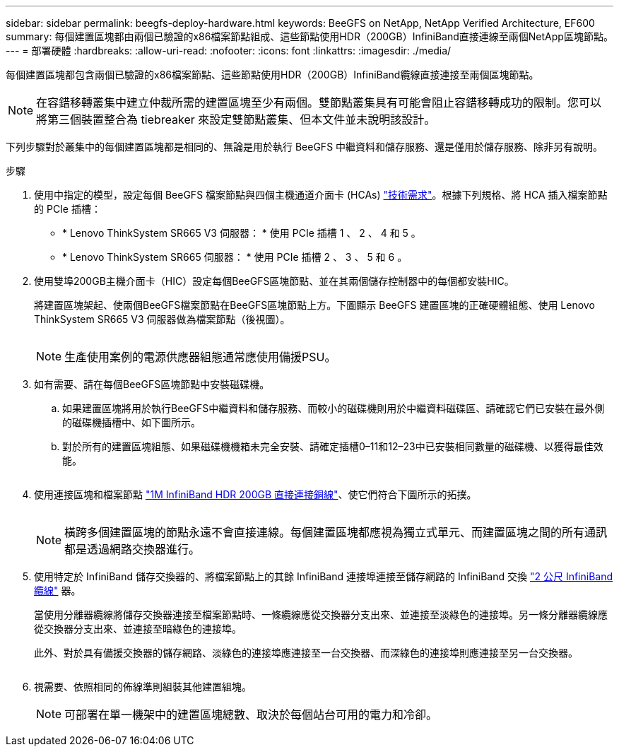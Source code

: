 ---
sidebar: sidebar 
permalink: beegfs-deploy-hardware.html 
keywords: BeeGFS on NetApp, NetApp Verified Architecture, EF600 
summary: 每個建置區塊都由兩個已驗證的x86檔案節點組成、這些節點使用HDR（200GB）InfiniBand直接連線至兩個NetApp區塊節點。 
---
= 部署硬體
:hardbreaks:
:allow-uri-read: 
:nofooter: 
:icons: font
:linkattrs: 
:imagesdir: ./media/


[role="lead"]
每個建置區塊都包含兩個已驗證的x86檔案節點、這些節點使用HDR（200GB）InfiniBand纜線直接連接至兩個區塊節點。


NOTE: 在容錯移轉叢集中建立仲裁所需的建置區塊至少有兩個。雙節點叢集具有可能會阻止容錯移轉成功的限制。您可以將第三個裝置整合為 tiebreaker 來設定雙節點叢集、但本文件並未說明該設計。

下列步驟對於叢集中的每個建置區塊都是相同的、無論是用於執行 BeeGFS 中繼資料和儲存服務、還是僅用於儲存服務、除非另有說明。

.步驟
. 使用中指定的模型，設定每個 BeeGFS 檔案節點與四個主機通道介面卡 (HCAs) link:beegfs-technology-requirements.html["技術需求"]。根據下列規格、將 HCA 插入檔案節點的 PCIe 插槽：
+
** * Lenovo ThinkSystem SR665 V3 伺服器： * 使用 PCIe 插槽 1 、 2 、 4 和 5 。
** * Lenovo ThinkSystem SR665 伺服器： * 使用 PCIe 插槽 2 、 3 、 5 和 6 。


. 使用雙埠200GB主機介面卡（HIC）設定每個BeeGFS區塊節點、並在其兩個儲存控制器中的每個都安裝HIC。
+
將建置區塊架起、使兩個BeeGFS檔案節點在BeeGFS區塊節點上方。下圖顯示 BeeGFS 建置區塊的正確硬體組態、使用 Lenovo ThinkSystem SR665 V3 伺服器做為檔案節點（後視圖）。

+
image:../media/buildingblock-sr665v3.png[""]

+

NOTE: 生產使用案例的電源供應器組態通常應使用備援PSU。

. 如有需要、請在每個BeeGFS區塊節點中安裝磁碟機。
+
.. 如果建置區塊將用於執行BeeGFS中繼資料和儲存服務、而較小的磁碟機則用於中繼資料磁碟區、請確認它們已安裝在最外側的磁碟機插槽中、如下圖所示。
.. 對於所有的建置區塊組態、如果磁碟機機箱未完全安裝、請確定插槽0–11和12–23中已安裝相同數量的磁碟機、以獲得最佳效能。
+
image:../media/driveslots.png[""]



. 使用連接區塊和檔案節點 link:beegfs-technology-requirements.html#block-file-cables["1M InfiniBand HDR 200GB 直接連接銅線"]、使它們符合下圖所示的拓撲。
+
image:../media/directattachcable-sr665v3.png[""]

+

NOTE: 橫跨多個建置區塊的節點永遠不會直接連線。每個建置區塊都應視為獨立式單元、而建置區塊之間的所有通訊都是透過網路交換器進行。

. 使用特定於 InfiniBand 儲存交換器的、將檔案節點上的其餘 InfiniBand 連接埠連接至儲存網路的 InfiniBand 交換 link:beegfs-technology-requirements.html#file-switch-cables["2 公尺 InfiniBand 纜線"] 器。
+
當使用分離器纜線將儲存交換器連接至檔案節點時、一條纜線應從交換器分支出來、並連接至淡綠色的連接埠。另一條分離器纜線應從交換器分支出來、並連接至暗綠色的連接埠。

+
此外、對於具有備援交換器的儲存網路、淡綠色的連接埠應連接至一台交換器、而深綠色的連接埠則應連接至另一台交換器。

+
image:../media/networkcable.png[""]

. 視需要、依照相同的佈線準則組裝其他建置組塊。
+

NOTE: 可部署在單一機架中的建置區塊總數、取決於每個站台可用的電力和冷卻。


